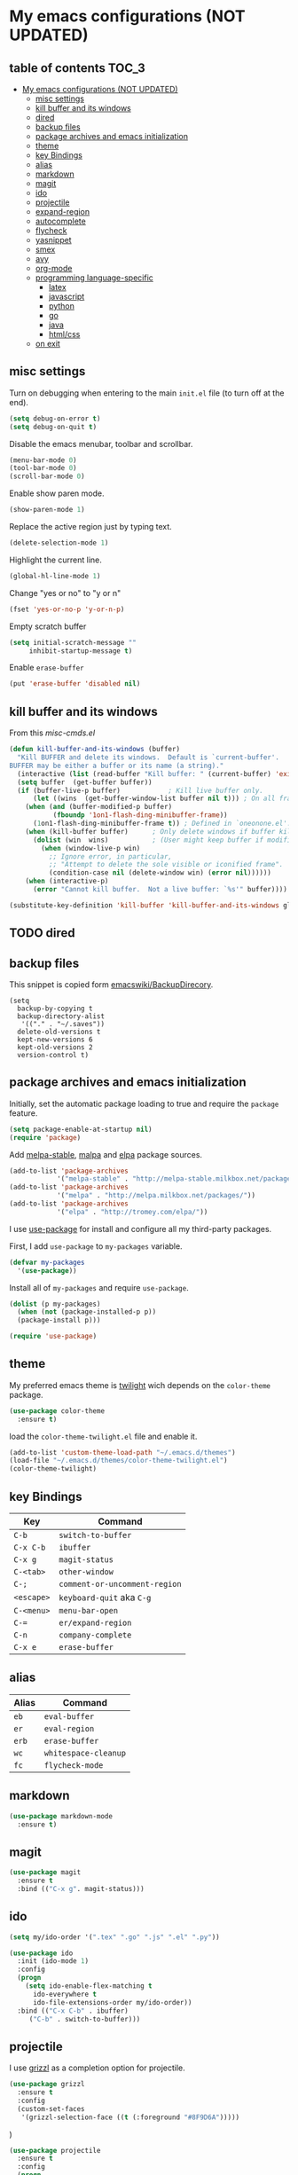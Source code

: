* My emacs configurations (NOT UPDATED)
** table of contents                              :TOC_3:
 - [[#my-emacs-configurations-not-updated][My emacs configurations (NOT UPDATED)]]
   - [[#misc-settings][misc settings]]
   - [[#kill-buffer-and-its-windows][kill buffer and its windows]]
   - [[#dired][dired]]
   - [[#backup-files][backup files]]
   - [[#package-archives-and-emacs-initialization][package archives and emacs initialization]]
   - [[#theme][theme]]
   - [[#key-bindings][key Bindings]]
   - [[#alias][alias]]
   - [[#markdown][markdown]]
   - [[#magit][magit]]
   - [[#ido][ido]]
   - [[#projectile][projectile]]
   - [[#expand-region][expand-region]]
   - [[#autocomplete][autocomplete]]
   - [[#flycheck][flycheck]]
   - [[#yasnippet][yasnippet]]
   - [[#smex][smex]]
   - [[#avy][avy]]
   - [[#org-mode][org-mode]]
   - [[#programming-language-specific][programming language-specific]]
     - [[#latex][latex]]
     - [[#javascript][javascript]]
     - [[#python][python]]
     - [[#go][go]]
     - [[#java][java]]
     - [[#htmlcss][html/css]]
   - [[#on-exit][on exit]]

** misc settings
Turn on debugging when entering to the main =init.el= file (to turn
off at the end).

#+BEGIN_SRC emacs-lisp
(setq debug-on-error t)
(setq debug-on-quit t)
#+END_SRC

Disable the emacs menubar, toolbar and scrollbar.

#+BEGIN_SRC emacs-lisp
(menu-bar-mode 0)
(tool-bar-mode 0)
(scroll-bar-mode 0)
#+END_SRC

Enable show paren mode.

#+BEGIN_SRC emacs-lisp
(show-paren-mode 1)
#+END_SRC

Replace the active region just by typing text.

#+BEGIN_SRC emacs-lisp
(delete-selection-mode 1)
#+END_SRC

Highlight the current line.
#+BEGIN_SRC emacs-lisp
(global-hl-line-mode 1)
#+END_SRC

Change "yes or no" to "y or n"
#+BEGIN_SRC emacs-lisp
(fset 'yes-or-no-p 'y-or-n-p)
#+END_SRC

Empty scratch buffer
#+BEGIN_SRC emacs-lisp
(setq initial-scratch-message ""
     inhibit-startup-message t)
#+END_SRC

Enable =erase-buffer=
#+BEGIN_SRC emacs-lisp
(put 'erase-buffer 'disabled nil)
#+END_SRC

** kill buffer and its windows
From this  [[%20http://www.emacswiki.org/emacs/misc-cmds.el][misc-cmds.el]]
#+BEGIN_SRC emacs-lisp
(defun kill-buffer-and-its-windows (buffer)
  "Kill BUFFER and delete its windows.  Default is `current-buffer'.
BUFFER may be either a buffer or its name (a string)."
  (interactive (list (read-buffer "Kill buffer: " (current-buffer) 'existing)))
  (setq buffer  (get-buffer buffer))
  (if (buffer-live-p buffer)            ; Kill live buffer only.
      (let ((wins  (get-buffer-window-list buffer nil t))) ; On all frames.
    (when (and (buffer-modified-p buffer)
           (fboundp '1on1-flash-ding-minibuffer-frame))
      (1on1-flash-ding-minibuffer-frame t)) ; Defined in `oneonone.el'.
    (when (kill-buffer buffer)      ; Only delete windows if buffer killed.
      (dolist (win  wins)           ; (User might keep buffer if modified.)
        (when (window-live-p win)
          ;; Ignore error, in particular,
          ;; "Attempt to delete the sole visible or iconified frame".
          (condition-case nil (delete-window win) (error nil))))))
    (when (interactive-p)
      (error "Cannot kill buffer.  Not a live buffer: `%s'" buffer))))

(substitute-key-definition 'kill-buffer 'kill-buffer-and-its-windows global-map)
#+END_SRC

** TODO dired
** backup files
This snippet is copied form [[http://www.emacswiki.org/emacs/BackupDirectory#toc1][emacswiki/BackupDirecory]].
#+BEGIN_SRC
(setq
  backup-by-copying t
  backup-directory-alist
   '(("." . "~/.saves"))
  delete-old-versions t
  kept-new-versions 6
  kept-old-versions 2
  version-control t)
#+END_SRC
** package archives and emacs initialization
Initially, set the automatic package loading to true and require
the =package= feature.

#+BEGIN_SRC emacs-lisp
(setq package-enable-at-startup nil)
(require 'package)
#+END_SRC

Add [[http://melpa-stable.milkbox.net/packages/][melpa-stable]], [[http://melpa.milkbox.net/packages/][malpa]] and [[http://tromey.com/elpa/][elpa]] package sources.

#+BEGIN_SRC emacs-lisp
(add-to-list 'package-archives
            '("melpa-stable" . "http://melpa-stable.milkbox.net/packages/"))
(add-to-list 'package-archives
            '("melpa" . "http://melpa.milkbox.net/packages/"))
(add-to-list 'package-archives
            '("elpa" . "http://tromey.com/elpa/"))
#+END_SRC

I use [[https://github.com/jwiegley/use-package][use-package]] for install and configure all my third-party
packages.

First, I add =use-package= to =my-packages= variable.

#+BEGIN_SRC emacs-lisp
(defvar my-packages
  '(use-package))
#+END_SRC

Install all of =my-packages= and require =use-package=.

#+BEGIN_SRC emacs-lisp
(dolist (p my-packages)
  (when (not (package-installed-p p))
  (package-install p)))

(require 'use-package)
#+END_SRC

** theme
My preferred emacs theme is [[https://github.com/crafterm/twilight-emacs][twilight]] wich depends on the =color-theme=
package.

#+BEGIN_SRC emacs-lisp
(use-package color-theme
  :ensure t)
#+END_SRC

load the =color-theme-twilight.el= file and enable it.

#+BEGIN_SRC emacs-lisp
(add-to-list 'custom-theme-load-path "~/.emacs.d/themes")
(load-file "~/.emacs.d/themes/color-theme-twilight.el")
(color-theme-twilight)
#+END_SRC

** key Bindings

| Key        | Command                       |
|------------+-------------------------------|
| =C-b=      | =switch-to-buffer=            |
| =C-x C-b=  | =ibuffer=                     |
| =C-x g=    | =magit-status=                |
| =C-<tab>=  | =other-window=                |
| =C-;=      | =comment-or-uncomment-region= |
| =<escape>= | =keyboard-quit= aka =C-g=     |
| =C-<menu>= | =menu-bar-open=               |
| =C-==      | =er/expand-region=            |
| =C-n=      | =company-complete=            |
| =C-x e=    | =erase-buffer=                |

** alias

| Alias | Command              |
|-------+----------------------|
| =eb=  | =eval-buffer=        |
| =er=  | =eval-region=        |
| =erb= | =erase-buffer=       |
| =wc=  | =whitespace-cleanup= |
| =fc=  | =flycheck-mode=      |

** markdown

#+BEGIN_SRC emacs-lisp
(use-package markdown-mode
  :ensure t)
#+END_SRC

** magit

#+BEGIN_SRC emacs-lisp
(use-package magit
  :ensure t
  :bind (("C-x g". magit-status)))
#+END_SRC
** ido
#+BEGIN_SRC emacs-lisp
(setq my/ido-order '(".tex" ".go" ".js" ".el" ".py"))

(use-package ido
  :init (ido-mode 1)
  :config
  (progn
    (setq ido-enable-flex-matching t
      ido-everywhere t
      ido-file-extensions-order my/ido-order))
  :bind (("C-x C-b" . ibuffer)
     ("C-b" . switch-to-buffer)))
#+END_SRC
** projectile
I use [[https://github.com/grizzl/grizzl][grizzl]] as a completion option for projectile.

#+BEGIN_SRC emacs-lisp
(use-package grizzl
  :ensure t
  :config
  (custom-set-faces
   '(grizzl-selection-face ((t (:foreground "#8F9D6A")))))
#+END_SRC)

#+BEGIN_SRC emacs-lisp
(use-package projectile
  :ensure t
  :config
  (progn
    (projectile-global-mode)
    (setq projectile-completion-system 'grizzl)
    (setq projectile-enable-caching t)
    (add-to-list
    'projectile-globally-ignored-directories "node_modules")))
#+END_SRC

** expand-region
Use [[https://github.com/magnars/expand-region.el][expand-region]] to increase selected region by semantic units.

#+BEGIN_SRC emacs-lisp
(use-package expand-region
  :ensure t
  :bind (("C-=" . er/expand-region)))
#+END_SRC

** autocomplete
I use [[https://github.com/company-mode/company-mode][company]] for enabling auto-completion.

#+BEGIN_SRC
(use-package company
  :ensure t
  :init
  (add-hook 'after-init-hook 'global-company-mode)
  :config
  (progn
    (setq company-tooltip-limit 10)
    (setq company-idle-delay .1)
    (setq company-echo-delay 0)
    (setq company-begin-commands '(self-insert-command)))
  :bind (("C-n" . company-complete)))
#+END_SRC

** flycheck
#+BEGIN_SRC emacs-lisp
(use-package flycheck
  :ensure t)
#+END_SRC

** yasnippet
   git clone the yasnippet repo in ~/.emacs.d/plugins.

   #+BEGIN_SRC emacs-lisp
   (add-to-list 'load-path
                 "~/.emacs.d/plugins/yasnippet")
   (require 'yasnippet)
   (yas/global-mode 1)
   #+END_SRC

** TODO smex
#+BEGIN_SRC emacs-lisp
(use-package smex
  :ensure t
  :config
  (global-set-key (kbd "M-x") 'smex))
#+END_SRC

** avy

#+BEGIN_SRC emacs-lisp
(use-package avy
  :ensure t
  :config
  (global-set-key (kbd "C-'") 'avy-goto-char-2))
#+END_SRC
** org-mode
Add [[https://github.com/snosov1/toc-org][toc-org]] to =org-mode=.
#+BEGIN_SRC emacs-lisp
(use-package toc-org
  :ensure t
  :config
  (add-hook 'org-mode-hook 'toc-org-enable))
#+END_SRC
** programming language-specific
*** TODO latex
*** TODO javascript
*** TODO python
*** TODO go
*** TODO java
*** TODO html/css
** on exit
Turn off debugging

#+BEGIN_SRC emacs-lisp
(setq debug-on-error nil)
(setq debug-on-quit nil)
#+END_SRC

